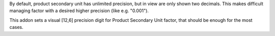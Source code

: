 By default, product secondary unit has unlimited precision, but in view are
only shown two decimals. This makes difficult managing factor with a desired
higher precision (like e.g. "0.001").

This addon sets a visual [12,6] precision digit for Product Secondary Unit
factor, that should be enough for the most cases.
